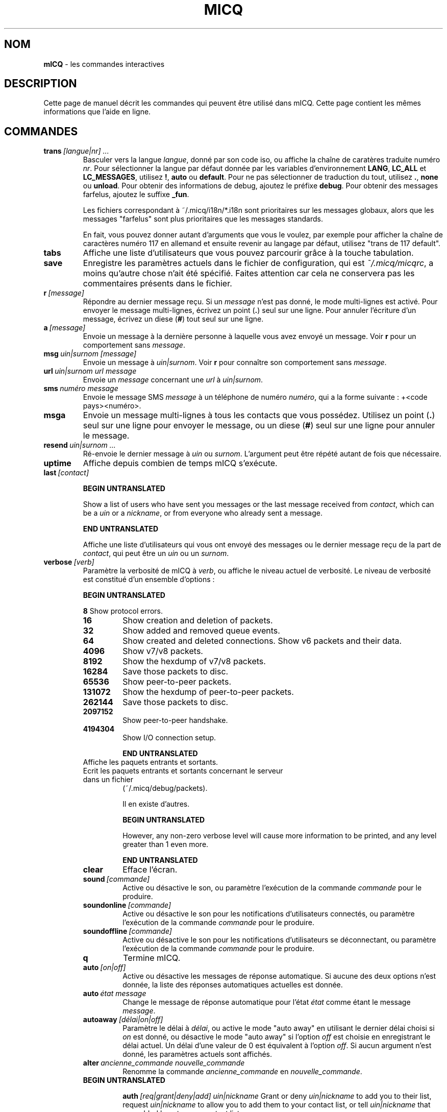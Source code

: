 .\" $Id$ -*- nroff -*-
.\"  EN: micq.7,v 1.28U 2002/08/04 21:01:38
.\"      ^^ <version of English man page this is in sync with>
.TH MICQ 7 mICQ FR
.SH NOM
.B mICQ
\- les commandes interactives
.SH DESCRIPTION
Cette page de manuel d\('ecrit les commandes qui peuvent \(^etre utilis\('e dans mICQ.
Cette page contient les m\(^emes informations que l'aide en ligne.
.SH COMMANDES

.TP
.BI trans \ [langue|nr]\ ...
Basculer vers la langue
.IR langue ,
donn\('e par son code iso, ou affiche la cha\(^ine de carat\(`eres traduite num\('ero
.IR nr .
Pour s\('electionner la langue par d\('efaut donn\('ee par les variables d'environnement
.BR LANG ,
.BR LC_ALL
et
.BR LC_MESSAGES ,
utilisez
.BR ! ,
.BR auto
ou
.BR default .
Pour ne pas s\('electionner de traduction du tout, utilisez
.BR . ,
.BR none
ou
.BR unload .
Pour obtenir des informations de debug, ajoutez le pr\('efixe
.BR debug .
Pour obtenir des messages farfelus, ajoutez le suffixe
.BR _fun .
.sp
Les fichiers correspondant \(`a ~/.micq/i18n/*.i18n sont prioritaires sur les messages globaux,
alors que les messages "farfelus" sont plus prioritaires que les messages standards.
.sp
En fait, vous pouvez donner autant d'arguments que vous le voulez,
par exemple pour afficher la cha\(^ine de caract\(`eres num\('ero 117 en allemand
et ensuite revenir au langage par d\('efaut, utilisez "trans de 117 default".
.TP
.BI tabs
Affiche une liste d'utilisateurs que vous pouvez parcourir gr\(^ace \(`a
la touche tabulation.
.TP
.BI save
Enregistre les param\(`etres actuels dans le fichier de configuration, qui est
.IR ~/.micq/micqrc ,
a moins qu'autre chose n'ait \('et\('e sp\('ecifi\('e.
Faites attention car cela ne conservera pas les commentaires pr\('esents
dans le fichier.
.TP
.BI r \ [message]
R\('epondre au dernier message re\(,cu. Si un
.IR message
n'est pas donn\('e, le mode multi-lignes est activ\('e.
Pour envoyer le message multi-lignes, \('ecrivez un point
.RB ( . )
seul sur une ligne.  Pour annuler l'\('ecriture d'un message, \('ecrivez un diese
.RB ( # )
tout seul sur une ligne.
.TP
.BI a \ [message]
Envoie un message \(`a la derni\(`ere personne \(`a laquelle vous avez envoy\('e un message. Voir
.BR r
pour un comportement sans
.IR message .
.TP
.BI msg \ uin|surnom\ [message]
Envoie un message \(`a
.IR uin|surnom .
Voir
.BR r
pour conna\(^itre son comportement sans
.IR message .
.TP
.BI url \ uin|surnom\ url\ message
Envoie un
.IR message
concernant une
.IR url
\(`a
.IR uin|surnom .
.TP
.BI sms \ num\('ero\ message
Envoie le message SMS
.IR message
\(`a un t\('el\('ephone de num\('ero
.IR num\('ero ,
qui a la forme suivante : +<code pays><num\('ero>.
.TP
.BI msga
Envoie un message multi-lignes \(`a tous les contacts que vous poss\('edez.
Utilisez un point
.RB ( . )
seul sur une ligne pour envoyer le message, ou un diese
.RB ( # )
seul sur une ligne pour annuler le message.
.TP
.BI resend \ uin|surnom\ ...
R\('e-envoie le dernier message \(`a
.IR uin
ou
.IR surnom .
L'argument peut \(^etre r\('ep\('et\('e autant de fois que n\('ecessaire.
.TP
.BI uptime
Affiche depuis combien de temps mICQ s'ex\('ecute.
.TP
.BI last \ [contact]

.B BEGIN UNTRANSLATED

Show a list of users who have sent you messages or the last message
received from
.IR contact ,
which can be a
.I uin
or a
.IR nickname ,
or from everyone who already sent a message.

.B END UNTRANSLATED

Affiche une liste d'utilisateurs qui vous ont envoy\('e des messages ou le
dernier message re\(,cu de la part de
.IR contact ,
qui peut \(^etre un
.IR uin
ou un
.IR surnom .
.TP
.BI verbose \ [verb]
Param\(`etre la verbosit\('e de mICQ \(`a
.IR verb ,
ou affiche le niveau actuel de verbosit\('e. Le niveau de verbosit\('e est
constitu\('e d'un ensemble d'options :
.RS

.B BEGIN UNTRANSLATED

.B 8
Show protocol errors.
.TP
.B 16
Show creation and deletion of packets.
.TP
.B 32
Show added and removed queue events.
.TP
.B 64
Show created and deleted connections.
Show v6 packets and their data.
.TP
.B 4096
Show v7/v8 packets.
.TP
.B 8192
Show the hexdump of v7/v8 packets.
.TP
.B 16284
Save those packets to disc.
.TP
.B 65536
Show peer-to-peer packets.
.TP
.B 131072
Show the hexdump of peer-to-peer packets.
.TP
.B 262144
Save those packets to disc.
.TP
.B 2097152
Show peer-to-peer handshake.
.TP
.B 4194304
Show I/O connection setup.


.B END UNTRANSLATED

.TP
.128
Affiche les paquets entrants et sortants.
.TP
.256
Ecrit les paquets entrants et sortants concernant le serveur dans un fichier
(~/.micq/debug/packets).
.IP
Il en existe d'autres.

.B BEGIN UNTRANSLATED

However, any non-zero verbose level will cause more information to be printed,
and any level greater than 1 even more.

.B END UNTRANSLATED

.TP
.BI clear
Efface l'\('ecran.
.TP
.BI sound \ [commande]
Active ou d\('esactive le son, ou param\(`etre l'ex\('ecution de la commande
.IR commande
pour le produire.
.TP
.BI soundonline \ [commande]
Active ou d\('esactive le son pour les notifications d'utilisateurs connect\('es,
ou param\(`etre l'ex\('ecution de la commande
.IR commande
pour le produire.
.TP
.BI soundoffline \ [commande]
Active ou d\('esactive le son pour les notifications d'utilisateurs se d\('econnectant,
ou param\(`etre l'ex\('ecution de la commande
.IR commande
pour le produire.
.TP
.BI q
Termine mICQ.
.TP
.BI auto \ [on|off]
Active ou d\('esactive les messages de r\('eponse automatique.
Si aucune des deux options n'est donn\('ee, la liste des r\('eponses automatiques
actuelles est donn\('ee.
.TP
.BI auto \ \('etat\ message
Change le message de r\('eponse automatique pour l'\('etat
.IR \('etat
comme \('etant le message
.IR message .
.TP
.BI autoaway \ [d\('elai|on|off]
Param\(`etre le d\('elai \(`a
.IR d\('elai ,
ou active le mode "auto away" en utilisant le dernier d\('elai choisi si
.IR on
est donn\('e, ou d\('esactive le mode "auto away" si l'option
.IR off
est choisie en enregistrant le d\('elai actuel. Un d\('elai d'une valeur de 0 est
\('equivalent \(`a l'option
.IR off .
Si aucun argument n'est donn\('e, les param\(`etres actuels sont affich\('es.
.TP
.BI alter \ ancienne_commande\ nouvelle_commande
Renomme la commande
.IR ancienne_commande
en
.IR nouvelle_commande .
.TP

.B BEGIN UNTRANSLATED

.BI auth \ [req|grant|deny|add]\ uin|nickname
Grant or deny
.I uin|nickname
to add you to their list, request
.I uin|nickname
to allow you to add them to your contact list, or tell
.I uin|nickname
that you added hem to your contact list.

.B END UNTRANSLATED

.TP
.BI auth \ uin|surnom
Autorise
.IR uin|surnom
vous a ajouter \(`a sa liste de contacts.
.TP
.BI rand \ num\('ero
Trouve al\('eatoirement un utilisateur dans le groupe d'int\('er\(^et
.IR num\('ero .
.TP
.BI pass \ mot_de_passe
Change votre mot de passe ICQ en
.IR mot_de_passe .
.br
Remarque: vous devez entrer
.B save
pour rendre la modification persistante au cas o\(`u vous sauvegardiez votre mot
de passe dans le fichier
.IR ~/.micq/micqrc
(voir
.BR micqrc (7),
sinon votre mot de passe sera rejet\('e \(`a la prochaine authentification.
.TP
.BI search
.TP
.BI search \ email
.TP
.BI search \ surnom
.TP
.BI search \ pr\('enom\ nom
Recherche un utilisateur qui a
.IR email
pour courriel,
.IR surnom
comme surnom (qui peut contenir le caract\(`ere @), ou
.IR pr\('enom
comme pr\('enom et
.IR nom
comme nom. Si aucun argument n'est donn\('e, vous devrez donner le surnom,
pr\('enom, nom, courriel et une quantit\('e importante de donn\('ees qui seront utilis\('ees
comme crit\(`eres de recherche.
.TP

.B BEGIN UNTRANSLATED

.BI add \ nickname\ alias

.B END UNTRANSLATED

.TP
.BI add \ uin\ [surnom]
Ajoute
.IR uin
\(`a votre liste de contacts avec comme surnom
.IR surnom ,

.B BEGIN UNTRANSLATED

or add alias
.IR alias
for

.B END UNTRANSLATED

ou renomme
.IR uin
en
.IR surnom .
Si
.IR surnom
n'est pas sp\('ecifi\('e, utilise
.IR uin
comme surnom.
.br
Remarque: vous devez utiliser la commande
.IR save
pour rendre les changements persistants.
.TP

.B BEGIN UNTRANSLATED

.BI rem \ alias
Remove the alias
.IR alias .
If
.IR alias
is the last alias for this contact, remove the contact completely.

.B END UNTRANSLATED

.BI rem \ surnom
Supprime
.IR surnom
de votre liste de contacts.
.br
Remarque: vous devez utiliser la commande
.IR save
pour rendre ce changement persistant.
.TP
.BI togvis \ surnom
Active ou d\('esactive le fait que
.IR nickname
puisse vous contacter m\(^eme si vous \(^etes en mode invisible.
.TP
.BI toginvis \ surnom
Active ou d\('esactive le fait que vous soyez invisible pour le contact ayant le surnom
.IR surnom .
.TP
.BI togig \ surnom
Active ou d\('esactive le fait que les messages et changements d'\('etats du contact ayant comme surnom
.IR surnom
soient ignor\('es.
.TP
.BI f[inger] \ uin|surnom
.TP
.BI info \ uin|surnom
Affiche toutes les infos pour le contact ayant comme uin ou surnom
.IR uin|surnom .
.TP
.BI e
Affiche toutes les personnes de votre liste de contacts qui sont connect\('ees.
.TP
.BI w
Affiche toutes les personnes de votre liste de contacts.
.TP

.B BEGIN UNTRANSLATED

.B ee
List all people who are online in your contact list with more details.
.TP
.B ww
List all people in your contact list with more details. Also shows all aliases.

.B END UNTRANSLATED

.TP
.BI wide
Affiche toutes les personnes qui sont dans votre liste de contacts en utilisant
toute la largeur de l'\('ecran.
.TP
.BI ewide
Affiche toutes les personnes de votre liste de contacts qui sont connect\('ees
en utilisant toute la largeur de l'\('ecran.
.TP

.B BEGIN UNTRANSLATED

.B s \ [nickname]
Show your current status, or the given nickname's in detail, including all aliases.

.B END UNTRANSLATED

.BI s
Affiche votre \('etat actuel.
.TP
.BI i
Affiche tous les contacts que vous ignorez.
.TP
.BI status \ surnom
Affiche l'\('etat du contact ayant pour surnom
.IR surnom .
Les informations affich\('ees comprennent l'adresse IP, la version du
protocole ICQ et le type de connexion.

.B BEGIN UNTRANSLATED

Note: This command is deprecated, use
.B s
or
.B ww
instead.

.B END UNTRANSLATED

.TP
.BI reg \ mot_de_passe
Cr\('ee un nouvel utilisateur ayant pour mot de passe
.IR mot_de_passe .
.TP

.B BEGIN UNTRANSLATED

.BI change \ [number\ [message]]
Changes your status to
.IR number .
Without a number it lists some available modes. Optionally
set auto response for this status to
.IR message .
.TP

.B END UNTRANSLATED

.BI change \ [num\('ero]
Change votre \('etat \(`a l'\('etat num\('ero
.IR num\('ero .
Si vous ne lui fournissez pas de num\('ero, cette commande affiche une liste
des modes disponibles.
.TP
.BI online
Change votre \('etat en "connect\('e".
.TP

.B BEGIN UNTRANSLATED

.BI away \ [message]
Change status to "away". Optionally set auto response for this status to
.IR message .

.B END UNTRANSLATED

.BI away
Change votre \('etat en "absent".
.TP

.B BEGIN UNTRANSLATED

.BI na \ [message]
Change status to "not available". Optionally set auto response for this status to
.IR message .

.B END UNTRANSLATED

.BI na
Change votre \('etat en "non disponible".
.TP

.B BEGIN UNTRANSLATED

.BI occ \ [message]
Change status to "occupied". Optionally set auto response for this status to
.IR message .

.B END UNTRANSLATED

.BI occ
Change votre \('etat en "occup\('e".
.TP

.B BEGIN UNTRANSLATED

.BI dnd \ [message]
Change status to "do not disturb". Optionally set auto response for this status to
.IR message .

.B END UNTRANSLATED

.BI dnd
Change votre \('etat en "ne pas d\('eranger".
.TP

.B BEGIN UNTRANSLATED

.BI ffc \ [message]
Change status to "free for chat". Optionally set auto response for this status to
.IR message .

.B END UNTRANSLATED

.BI ffc
Change votre \('etat en "libre pour chatter".
.TP
.BI inv
Change votre \('etat en "invisible".
.TP
.BI update
Actualise vos informations basiques (courriel, surnom, etc.).
.TP
.BI other
Actualise d'autres informations comme l'age et le sexe.
.TP
.BI about
Met \(`a jour les informations de la section "\(`a propos".
.TP
.BI set \ option\ valeur
Donne a l'option
.IR option
la valeur
.BR on
ou
.BR off .
.IR option
peut \(^etre
.BR color ,
.BR funny
ou
.BR quiet .
.TP
.BI peek \ surnom
V\('erifie si l'utilisateur ayant pour surnom
.IR surnom
est actuellement connect\('e. Cette commande utilise un bug dans le protocole ICQ pour
trouver ce renseignement;
aucune information except\('e l'\('etat de connexion ne peut \(^etre r\('ecup\('er\('ee de cette mani\(`ere.
.TP
.BI setr \ [num\('ero]
Param\(`etre votre num\('ero de groupe d'utilisateur al\('eatoire \(`a
.IR num\('ero .
Sans argument, cette command affiche les groupes d'int\('er\(^ets existants.
.TP
.BI peer \ commande\ uin|surnom
Effectue la commande
.IR commande
sur l'utilisateur dont l'uin est
.IR uin
ou dont le surnom est
.IR surnom .

.B BEGIN UNTRANSLATED

.RS
.TP
.B open
Open a peer to peer connection over TCP to the user.
.TP
.B close
Close and reset a peer to peer connection to the user.
.TP
.B off
Switch off trying to establish such a connection for sending
messages until it is explicitly opened or reset.
.TP
.B auto
Get the user's current auto response.
.TP
.B away
Get the user's current away auto response.
.TP
.B na
Get the user's current not available auto response.
.TP
.B dnd
Get the user's current do not disturb auto response.
.TP
.B occ
Get the user's current occupied auto response.
.TP
.B ffc
Get the user's current free for chat message.
.TP
.BI file \ file\ description
Send file
.I file
with description
.IR description .
.TP
.BI files \ [file\ as]...\ description
Send files to the user. There may be arbitrarely many
pairs of a physical file name
.I file
and the name to be presented to the peer,
.IR as .
If
.IR as
is
.RB ' / ',
the file name without the path is sent, and if it is
.RB ' . '
the same name is sent.
.RE

.B END UNTRANSLATED

.IR commande
peut \(^etre
.BR open
pour ouvrir une connexion de pair \(`a pair avec TCP vers l'utilisateur, ou
.BR close
pour fermer et r\('einitialiser une telle connexion, ou
.BR off
pour arr\(^eter d'\('essayer d'\('etablir une telle connexion pour envoyer des messages
jusqu'\(`a ce qu'elle soit explicitement ouverte ou r\('einitialis\('ee, ou
.BR auto
pour obtenir la r\('eponse automatique actuelle de l'utilisateur ou encore
.BR away ,
.BR na ,
.BR dnd ,
.BR occ
ou
.BR ffc
pour obtenir la r\('eponse automatique de l'utilisateur pour un de ces \('etats.
.TP
.BI conn \ [commande\ nr]
Affiche toutes les connexion, ou effectue la commande
.IR command
sur la connexion
.IR nr .

.B BEGIN UNTRANSLATED

.RS
.TP
.B open
Open the given, or the first server connection.
.TP
.B login
Open the given, or the first server connection.
.TP
.B close
Close the given connection. Temporary connections will get removed by this.
.TP
.B remove
Close and remove given (temporary) connection.
.TP
.B select
Select the given server connection as the current one.
.I nr
may be the connection number or the UIN used for the connection.
.RE

.B END UNTRANSLATED

.IR commande
peut \(^etre
.BR open
ou
.BR login
pour ouvrir cette connexion si elle ne l'est pas actuellement.

.B BEGIN UNTRANSLATED

.TP
.BI contact \ [command]
Handle the server side contact list:
.RS
.TP
.B show
Download the server side contact list and just show it.
.TP
.B diff
Download the server side contact list and show only contacts (uin/nick pairs) that are not
in the local contact list.
.TP
.B import
Download the server side contact list and add all contacts to the local one.
.RE

.B END UNTRANSLATED

.SH VOIR AUSSI
.BR micq (1),
.BR micqrc (5)
.SH AUTEUR
Cette page de manuel a \('et\('e \('ecrite par James Morrison
.IR <ja2morrison@student.math.uwaterloo.ca>
pour pouvoir consulter une r\('ef\('erence de toutes les commandes de
.BR mICQ .
Cette page de manuel a \('et\('e traduite par Julien Gilli
.IR <jgilli@nerim.fr>.
